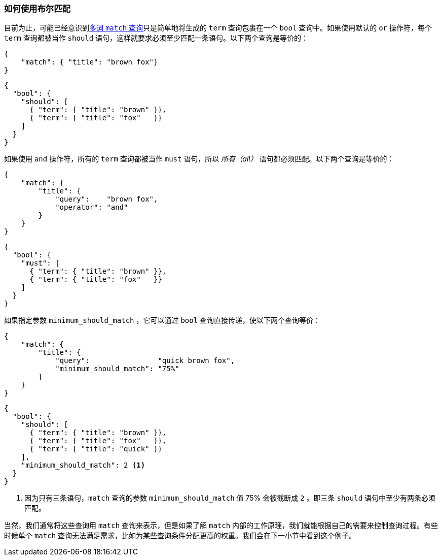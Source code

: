 === 如何使用布尔匹配

目前为止，可能已经意识到<<match-multi-word,多词 `match` 查询>>只是简单地将生成的 `term` 查询包裹((("match query", "use of bool query in multi-word searches")))((("bool query", "use by match query in multi-word searches")))((("full text search", "how match query uses bool query")))在一个 `bool` 查询中。如果使用默认的 `or` 操作符，每个 `term` 查询都被当作 `should` 语句，这样就要求必须至少匹配一条语句。以下两个查询是等价的：

[source,js]
--------------------------------------------------
{
    "match": { "title": "brown fox"}
}
--------------------------------------------------

[source,js]
--------------------------------------------------
{
  "bool": {
    "should": [
      { "term": { "title": "brown" }},
      { "term": { "title": "fox"   }}
    ]
  }
}
--------------------------------------------------

如果使用 `and` 操作符，所有的 `term` 查询都被当作 `must` 语句，所以 _所有（all）_ 语句都必须匹配。以下两个查询是等价的：

[source,js]
--------------------------------------------------
{
    "match": {
        "title": {
            "query":    "brown fox",
            "operator": "and"
        }
    }
}
--------------------------------------------------

[source,js]
--------------------------------------------------
{
  "bool": {
    "must": [
      { "term": { "title": "brown" }},
      { "term": { "title": "fox"   }}
    ]
  }
}
--------------------------------------------------

如果指定参数 `minimum_should_match` ((("minimum_should_match parameter", "match query using bool query")))，它可以通过 `bool` 查询直接传递，使以下两个查询等价：

[source,js]
--------------------------------------------------
{
    "match": {
        "title": {
            "query":                "quick brown fox",
            "minimum_should_match": "75%"
        }
    }
}
--------------------------------------------------

[source,js]
--------------------------------------------------
{
  "bool": {
    "should": [
      { "term": { "title": "brown" }},
      { "term": { "title": "fox"   }},
      { "term": { "title": "quick" }}
    ],
    "minimum_should_match": 2 <1>
  }
}
--------------------------------------------------
<1> 因为只有三条语句，`match` 查询的参数 `minimum_should_match` 值 75% 会被截断成 `2` 。即三条 `should` 语句中至少有两条必须匹配。


当然，我们通常将这些查询用 `match` 查询来表示，但是如果了解 `match` 内部的工作原理，我们就能根据自己的需要来控制查询过程。有些时候单个 `match` 查询无法满足需求，比如为某些查询条件分配更高的权重。我们会在下一小节中看到这个例子。

